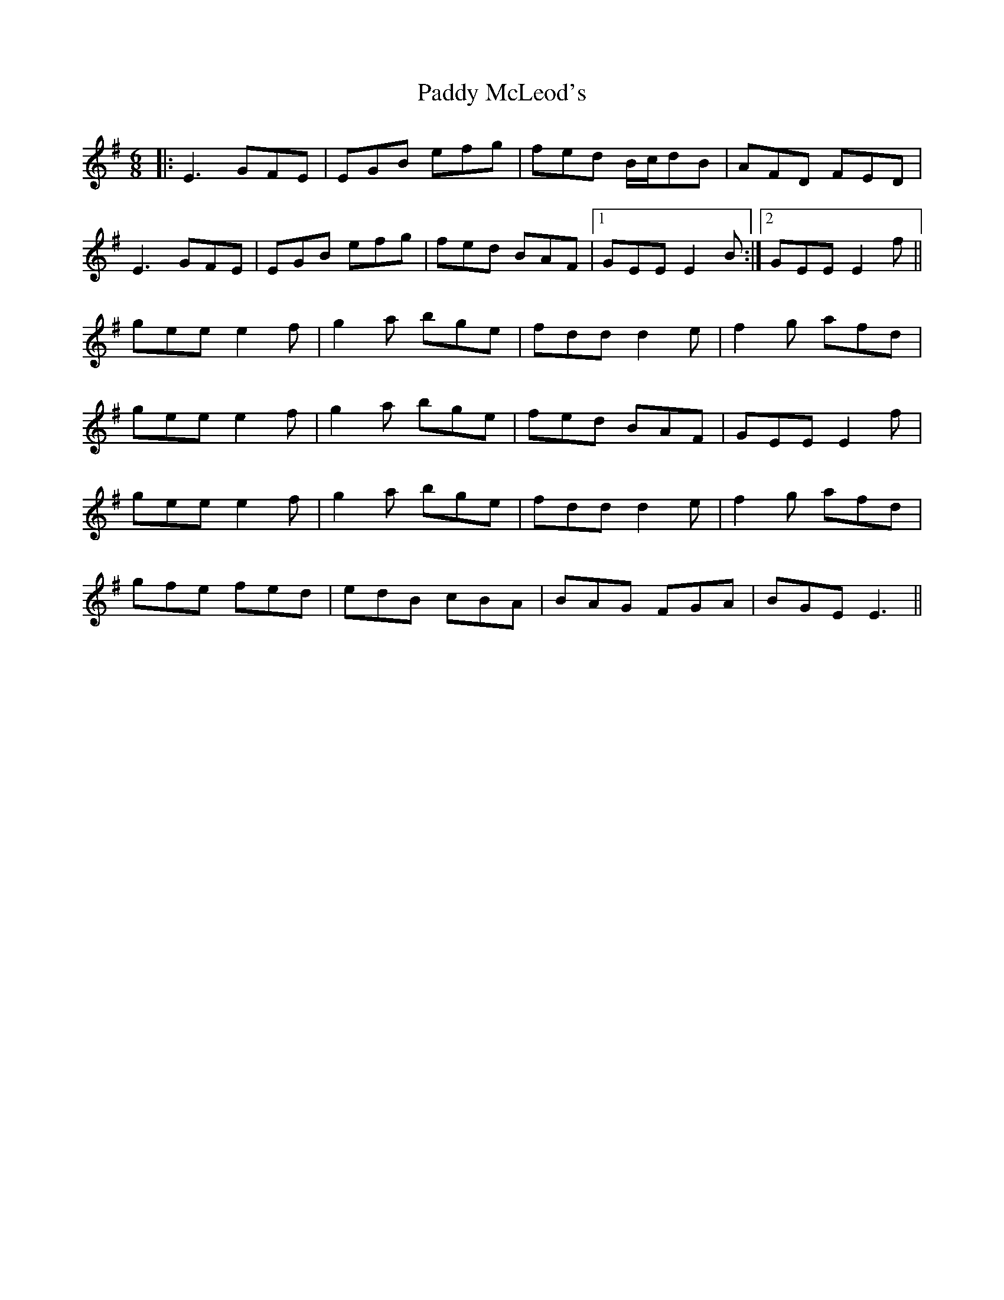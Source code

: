 X: 31334
T: Paddy McLeod's
R: jig
M: 6/8
K: Eminor
|:E3 GFE|EGB efg|fed B/c/dB|AFD FED|
E3 GFE|EGB efg|fed BAF|1 GEE E2B:|2 GEE E2f||
gee e2f|g2a bge|fdd d2e|f2g afd|
gee e2f|g2a bge|fed BAF|GEE E2f|
gee e2f|g2a bge|fdd d2e|f2g afd|
gfe fed|edB cBA|BAG FGA|BGE E3||

